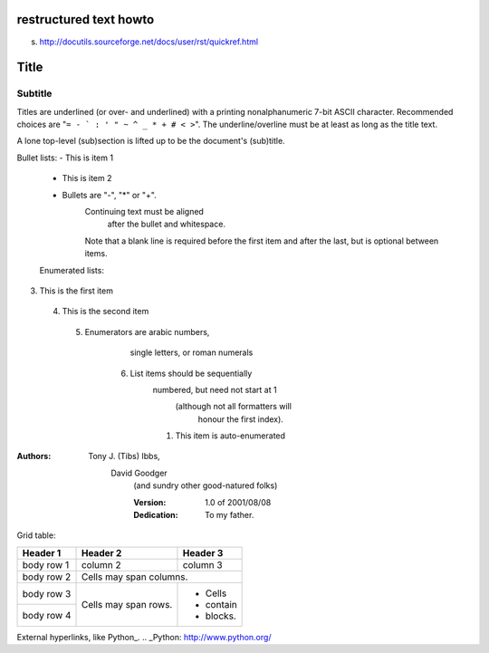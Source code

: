 restructured text howto
=======================

s. http://docutils.sourceforge.net/docs/user/rst/quickref.html

Title 
===== 
Subtitle 
-------- 
Titles are underlined (or over- 
and underlined) with a printing 
nonalphanumeric 7-bit ASCII 
character. Recommended choices 
are "``= - ` : ' " ~ ^ _ * + # < >``". 
The underline/overline must be at 
least as long as the title text. 

A lone top-level (sub)section 
is lifted up to be the document's 
(sub)title.

Bullet lists:
- This is item 1 
  - This is item 2

  - Bullets are "-", "*" or "+". 
      Continuing text must be aligned 
        after the bullet and whitespace.

      Note that a blank line is required 
      before the first item and after the 
      last, but is optional between items.

  Enumerated lists:
3. This is the first item 
 4. This is the second item 
   5. Enumerators are arabic numbers, 
          single letters, or roman numerals 
        6. List items should be sequentially 
                    numbered, but need not start at 1 
                     (although not all formatters will 
                      honour the first index). 
                    #. This item is auto-enumerated

:Authors: 
    Tony J. (Tibs) Ibbs, 
        David Goodger
            (and sundry other good-natured folks)

            :Version: 1.0 of 2001/08/08 
            :Dedication: To my father.


Grid table:

+------------+------------+-----------+ 
| Header 1   | Header 2   | Header 3  | 
+============+============+===========+ 
| body row 1 | column 2   | column 3  | 
+------------+------------+-----------+ 
| body row 2 | Cells may span columns.| 
+------------+------------+-----------+ 
| body row 3 | Cells may  | - Cells   | 
+------------+ span rows. | - contain | 
| body row 4 |            | - blocks. | 
+------------+------------+-----------+

External hyperlinks, like Python_.
.. _Python: http://www.python.org/


   
